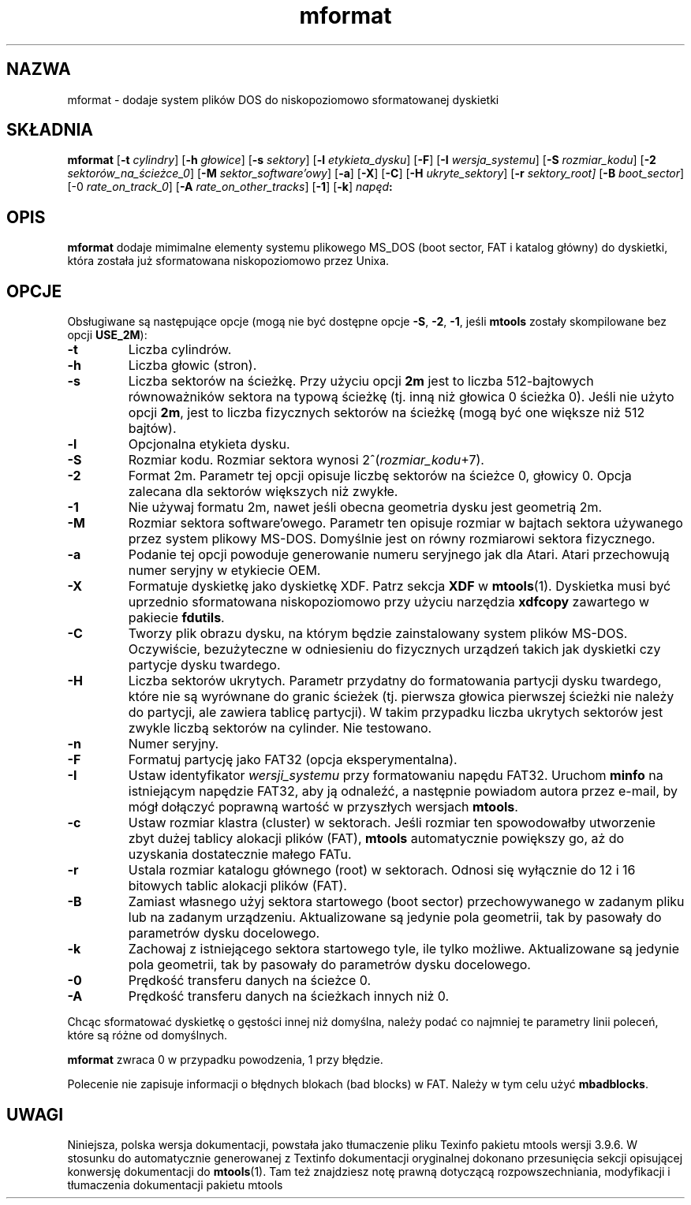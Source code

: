 .\" {PTM/WK/0.1/15-07-1999/"dodaje system plików DOS do dyskietki"}
.TH mformat 1 "15 lipca 1999" mtools-3.9.6
.SH NAZWA
mformat - dodaje system plików DOS do niskopoziomowo sformatowanej dyskietki
.SH SKŁADNIA
.B mformat
.RB [ -t
.IR cylindry ]
.RB [ -h
.IR głowice ]
.RB [ -s
.IR sektory ]
.RB [ -l
.IR etykieta_dysku ]
.RB [ -F ]
.RB [ -I
.IR wersja_systemu ]
.RB [ -S
.IR rozmiar_kodu ]
.RB [ -2
.IR sektorów_na_ścieżce_0 ]
.RB [ -M
.IR sektor_software'owy ]
.RB [ -a ]
.RB [ -X ]
.RB [ -C ]
.RB [ -H
.IR ukryte_sektory ]
.RB [ -r
.IR sektory_root]
.RB [ -B
.IR boot_sector ]
.RB [-0
.IR rate_on_track_0 ]
.RB [ -A
.IR rate_on_other_tracks ]
.RB [ -1 ]
.RB [ -k ]
.IB napęd :
.SH OPIS
\fBmformat\fR dodaje mimimalne elementy systemu plikowego MS_DOS (boot sector,
FAT i katalog główny) do dyskietki, która została już sformatowana
niskopoziomowo przez Unixa.
.SH OPCJE
Obsługiwane są następujące opcje (mogą nie być dostępne opcje \fB-S\fR,
\fB-2\fR, \fB-1\fR, jeśli \fBmtools\fR zostały skompilowane bez opcji
\fBUSE_2M\fR):
.TP
.B -t 
Liczba cylindrów.
.TP
.B -h 
Liczba głowic (stron).
.TP
.B -s 
Liczba sektorów na ścieżkę. Przy użyciu opcji \fB2m\fR jest to liczba
512-bajtowych równoważników sektora na typową ścieżkę (tj. inną niż
głowica 0 ścieżka 0). Jeśli nie użyto opcji \fB2m\fR, jest to liczba
fizycznych sektorów na ścieżkę (mogą być one większe niż 512 bajtów).
.TP
.B -l 
Opcjonalna etykieta dysku.
.TP
.B -S 
Rozmiar kodu. Rozmiar sektora wynosi 2^(\fIrozmiar_kodu\fR+7).
.TP
.B -2 
Format 2m. Parametr tej opcji opisuje liczbę sektorów na ścieżce 0,
głowicy 0. Opcja zalecana dla sektorów większych niż zwykłe.
.TP
.B -1
Nie używaj formatu 2m, nawet jeśli obecna geometria dysku jest
geometrią 2m. 
.TP
.B -M
Rozmiar sektora software'owego. Parametr ten opisuje rozmiar w bajtach
sektora używanego przez system plikowy MS-DOS. Domyślnie jest on równy
rozmiarowi sektora fizycznego. 
.TP
.B -a
Podanie tej opcji powoduje generowanie numeru seryjnego jak dla Atari.
Atari przechowują numer seryjny w etykiecie OEM. 
.TP
.B -X
Formatuje dyskietkę jako dyskietkę XDF. Patrz sekcja \fBXDF\fR
w \fBmtools\fR(1). Dyskietka musi być uprzednio sformatowana niskopoziomowo
przy użyciu narzędzia \fBxdfcopy\fR zawartego w pakiecie \fBfdutils\fR.
.TP
.B -C
Tworzy plik obrazu dysku, na którym będzie zainstalowany system plików
MS-DOS. Oczywiście, bezużyteczne w odniesieniu do fizycznych
urządzeń takich jak dyskietki czy partycje dysku twardego.
.TP
.B -H
Liczba sektorów ukrytych. Parametr przydatny do formatowania partycji dysku
twardego, które nie są wyrównane do granic ścieżek (tj. pierwsza głowica
pierwszej ścieżki nie należy do partycji, ale zawiera tablicę partycji).
W takim przypadku liczba ukrytych sektorów jest zwykle liczbą sektorów na
cylinder. Nie testowano.
.TP
.B -n 
Numer seryjny.
.TP
.B -F
Formatuj partycję jako FAT32 (opcja eksperymentalna). 
.TP
.B -I
Ustaw identyfikator \fIwersji_systemu\fR przy formatowaniu napędu FAT32.
Uruchom \fBminfo\fR na istniejącym napędzie FAT32, aby ją odnaleźć, a
następnie powiadom autora przez e-mail, by mógł dołączyć poprawną wartość
w przyszłych wersjach \fBmtools\fR.
.TP
.B -c
Ustaw rozmiar klastra (cluster) w sektorach. Jeśli rozmiar ten spowodowałby
utworzenie zbyt dużej tablicy alokacji plików (FAT), \fBmtools\fR
automatycznie powiększy go, aż do uzyskania dostatecznie małego FATu.
.TP
.B -r
Ustala rozmiar katalogu głównego (root) w sektorach. Odnosi się wyłącznie do
12 i 16 bitowych tablic alokacji plików (FAT).
.TP
.B -B
Zamiast własnego użyj sektora startowego (boot sector) przechowywanego
w zadanym pliku lub na zadanym urządzeniu. Aktualizowane są jedynie pola
geometrii, tak by pasowały do parametrów dysku docelowego.
.TP
.B -k
Zachowaj z istniejącego sektora startowego tyle, ile tylko możliwe.
Aktualizowane są jedynie pola geometrii, tak by pasowały do parametrów
dysku docelowego.
.TP
.B -0 
Prędkość transferu danych na ścieżce 0.
.TP
.B -A 
Prędkość transferu danych na ścieżkach innych niż 0.
.PP
Chcąc sformatować dyskietkę o gęstości innej niż domyślna, należy podać
co najmniej te parametry linii poleceń, które są różne od domyślnych.
.PP
\fBmformat\fR zwraca 0 w przypadku powodzenia, 1 przy błędzie.
.PP
Polecenie nie zapisuje informacji o błędnych blokach (bad blocks) w FAT.
Należy w tym celu użyć \fBmbadblocks\fR.
.SH UWAGI
Niniejsza, polska wersja dokumentacji, powstała jako tłumaczenie pliku
Texinfo pakietu mtools wersji 3.9.6. W stosunku do automatycznie generowanej
z Textinfo dokumentacji oryginalnej dokonano przesunięcia sekcji opisującej
konwersję dokumentacji do \fBmtools\fR(1). Tam też znajdziesz notę prawną
dotyczącą rozpowszechniania, modyfikacji i tłumaczenia dokumentacji pakietu
mtools
